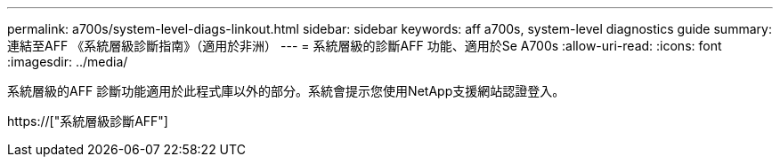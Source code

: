---
permalink: a700s/system-level-diags-linkout.html 
sidebar: sidebar 
keywords: aff a700s, system-level diagnostics guide 
summary: 連結至AFF 《系統層級診斷指南》（適用於非洲） 
---
= 系統層級的診斷AFF 功能、適用於Se A700s
:allow-uri-read: 
:icons: font
:imagesdir: ../media/


[role="lead"]
系統層級的AFF 診斷功能適用於此程式庫以外的部分。系統會提示您使用NetApp支援網站認證登入。

https://["系統層級診斷AFF"]
